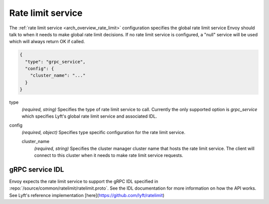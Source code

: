 .. _config_rate_limit_service:

Rate limit service
==================

The :ref:`rate limit service <arch_overview_rate_limit>` configuration specifies the global rate
limit service Envoy should talk to when it needs to make global rate limit decisions. If no rate
limit service is configured, a "null" service will be used which will always return OK if called.

.. code-block:: json

  {
    "type": "grpc_service",
    "config": {
      "cluster_name": "..."
    }
  }

type
  *(required, string)* Specifies the type of rate limit service to call. Currently the only
  supported option is *grpc_service* which specifies Lyft's global rate limit service and
  associated IDL.

config
  *(required, object)* Specifies type specific configuration for the rate limit service.

  cluster_name
    *(required, string)* Specifies the cluster manager cluster name that hosts the rate limit
    service. The client will connect to this cluster when it needs to make rate limit service
    requests.

gRPC service IDL
----------------

Envoy expects the rate limit service to support the gRPC IDL specified in
:repo:`/source/common/ratelimit/ratelimit.proto`. See the IDL documentation for more information
on how the API works. See Lyft's reference implementation [here](https://github.com/lyft/ratelimit)
